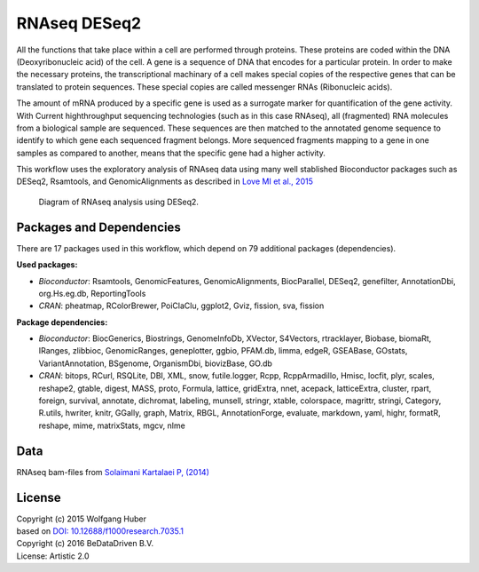 
RNAseq DESeq2
=============

All the functions that take place within a cell are performed through proteins.
These proteins are coded within the DNA (Deoxyribonucleic acid) of the cell.
A gene is a sequence of DNA that encodes for a particular protein. In order to
make the necessary proteins, the transcriptional machinary of a cell makes
special copies of the respective genes that can be translated to protein
sequences. These special copies are called messenger RNAs (Ribonucleic acids).

The amount of mRNA produced by a specific gene is used as a surrogate marker for
quantification of the gene activity. With Current highthroughput sequencing
technologies (such as in this case RNAseq), all (fragmented) RNA molecules
from a biological sample are sequenced. These sequences are then matched to
the annotated genome sequence to identify to which gene each sequenced fragment
belongs. More sequenced fragments mapping to a gene in one samples as compared
to another, means that the specific gene had a higher activity.

This workflow uses the exploratory analysis of RNAseq data using many well
stablished Bioconductor packages such as DESeq2, Rsamtools, and
GenomicAlignments as described in 
`Love MI et al., 2015 <http://doi.org/10.12688/f1000research.7035.1>`_

.. figure:: ../../docs/_static/rnaseq_deseq2.pdf
   :scale: 100 %
   :alt: RNAseq Deseq2 workflow
   :figwidth: 75 %

   Diagram of RNAseq analysis using DESeq2.


	

Packages and Dependencies
-------------------------
There are 17 packages used in this workflow, which depend
on 79 additional packages (dependencies).

**Used packages:**

* *Bioconductor*: Rsamtools, GenomicFeatures, GenomicAlignments, BiocParallel, DESeq2, genefilter, AnnotationDbi, org.Hs.eg.db, ReportingTools

* *CRAN*: pheatmap, RColorBrewer, PoiClaClu, ggplot2, Gviz, fission, sva, fission

**Package dependencies:**

* *Bioconductor*: BiocGenerics, Biostrings, GenomeInfoDb, XVector, S4Vectors, rtracklayer, Biobase, biomaRt, IRanges, zlibbioc, GenomicRanges, geneplotter, ggbio, PFAM.db, limma, edgeR, GSEABase, GOstats, VariantAnnotation, BSgenome, OrganismDbi, biovizBase, GO.db

* *CRAN*: bitops, RCurl, RSQLite, DBI, XML, snow, futile.logger, Rcpp, RcppArmadillo, Hmisc, locfit, plyr, scales, reshape2, gtable, digest, MASS, proto, Formula, lattice, gridExtra, nnet, acepack, latticeExtra, cluster, rpart, foreign, survival, annotate, dichromat, labeling, munsell, stringr, xtable, colorspace, magrittr, stringi, Category, R.utils, hwriter, knitr, GGally, graph, Matrix, RBGL, AnnotationForge, evaluate, markdown, yaml, highr, formatR, reshape, mime, matrixStats, mgcv, nlme

Data
-------
RNAseq bam-files from `Solaimani Kartalaei P, (2014) <http://www.doi.org/10.1084/jem.20140767>`_


License
-------
| Copyright (c) 2015 Wolfgang Huber
| based on  `DOI: 10.12688/f1000research.7035.1 <http://www.doi.org/10.12688/f1000research.7035.1>`_
| Copyright (c) 2016 BeDataDriven B.V.
| License: Artistic 2.0


.. raw:: latex

    \clearpage

